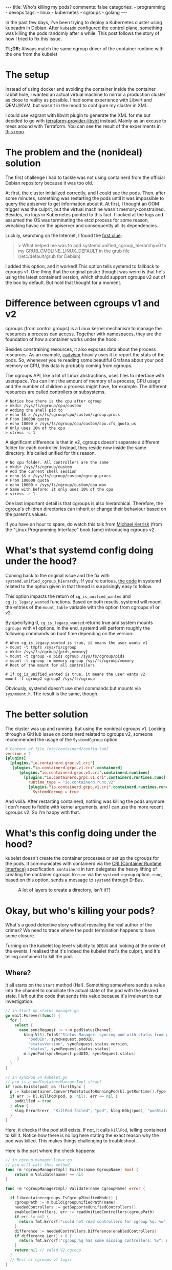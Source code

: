 #+OPTIONS: ^:{}
#+BEGIN_EXPORT html
---
title: Who's killing my pods?
comments: false
categories:
  - programming
  - devops
tags:
  - linux
  - kubernetes
  - cgroups
  - golang
---
#+END_EXPORT

In the past few days, I've been trying to deploy a Kubernetes cluster using kubeadm in Debian.
After ~kubeadm~ configured the control plane, something was killing the pods randomly after a while.
This post follows the story of how I tried to fix this issue.

*TL;DR;* Always match the same cgroup driver of the container runtime with the one from the kubelet


* The setup
Instead of using docker and avoiding the container inside the container rabbit hole, I wanted an actual virtual machine to mirror a production cluster as close to reality as possible.
I had some experience with Libvirt and QEMU/KVM, but wasn't in the mood to configure my cluster in XML.

I could use vagrant with libvirt plugin to generate the XML for me but decided to go with [[https://github.com/dmacvicar/terraform-provider-libvirt][terraform-provider-libvirt]] instead. Mainly as an excuse to mess around with Terraform.
You can see the result of the experiments in [[https://github.com/gjhenrique/k8s-experiments][this repo]].

# But there are too many layers to debug
# libvirt with qemu/KVM fits this nicely in a linux environment
# I don't wanna deal with the boilerplate write XML manually and

# Excuse to learn more about terraform
# Use cattle even for local virtual machines
# I can destroy the machines of my cluster easily with a ~terraform destroy~.
# This provider brings configuration with cloud-init out of the box, so I don't need to add kubernetes repos and install the packages every time I build a domain (virtual machine in libvirt parlance).
# When I turn on the host, I type ~terraform apply~ and all machines are up. Beautiful!

* The problem and the (nonideal) solution
The first challenge I had to tackle was not using containerd from the official Debian repository because it was too old.

At first, the cluster initialized correctly, and I could see the pods.
Then, after some minutes, something was restarting the pods until it was impossible to query the apiserver to get information about it.
At first, I thought an OOM trigger was the culprit, but the virtual machine wasn't memory-constrained.
Besides, no logs in Kubernetes pointed to this fact.
I looked at the logs and assumed the OS was terminating the etcd process for some reason, wreaking havoc on the apiserver and consequently all its dependencies.

Luckily, searching on the Internet, I found the [[https://discuss.kubernetes.io/t/why-does-etcd-fail-with-debian-bullseye-kernel/19696/6][first clue]]:

#+BEGIN_QUOTE
> What helped me was to add systemd.unified_cgroup_hierarchy=0 to my GRUB_CMDLINE_LINUX_DEFAULT in the grub file (/etc/default/grub for Debian)
#+END_QUOTE

I added this option, and it worked!
This option tells systemd to fallback to cgroups v1.
One thing that the original poster thought was weird is that he's using the latest containerd version, which should support cgroups v2 out of the box by default.
But hold that thought for a moment.

* Difference between cgroups v1 and v2
cgroups (from control groups) is a Linux kernel mechanism to manage the resources a process can access.
Together with namespaces, they are the foundation of how a container works under the hood.

Besides constraining resources, it also exposes data about the process resources. As an example, [[https://github.com/google/cadvisor][cadvisor]] heavily uses it to report the stats of the pods.
So, whenever you're reading some beautiful Grafana about your pod memory or CPU, this data is probably coming from cgroups.

The cgroups API, like a lot of Linux abstractions, uses files to interface with userspace.
You can limit the amount of memory of a process, CPU usage and the number of children a process might have, for example.
The different resources are called controllers or subsystems.

#+begin_src shell
# Notice how there is the cpu after cgroup
> mkdir /sys/fs/cgroup/cpu/custom
# Adding the shell pid to
> echo $$ > /sys/fs/cgroup/cpu/custom/cgroup.procs
# From 100000 quota
> echo 10000 > /sys/fs/cgroup/cpu/custom/cpu.cfs_quota_us
# Only uses 10% of the cpu
> stress -c 1
#+end_src

A significant difference is that in v2, cgroups doesn't separate a different folder for each controller. Instead, they reside now inside the same directory. It's called unified for this reason.

#+begin_src shell
# No cpu folder. All controllers are the same
> mkdir /sys/fs/cgroup/custom
# Add the current shell session
> echo $$ > /sys/fs/cgroup/custom/cgroup.procs
# From 100000 quota
> echo 10000 > /sys/fs/cgroup/custom/cpu.max
# Same with before: it only uses 10% of the cpu
> stress -c 1
#+end_src

One last important detail is that cgroups is also hierarchical. Therefore, the cgroup's children directories can inherit or change their behaviour based on the parent's values.

If you have an hour to spare, do watch this talk from [[https://www.youtube.com/watch?v=kcnFQgg9ToY][Michael Kerrisk]] (from the "Linux Programming Interface" book fame) introducing cgroups v2.

* What's that systemd config doing under the hood?

Coming back to the original issue and the fix with ~systemd.unified_cgroup_hierarchy~. If you're curious, [[https://github.com/systemd/systemd/blob/551dd873b0bdfb9e7e47431b2933c8b910228f0c/src/core/mount-setup.c#L64][the code]] in systemd related to the option given in that thread is surprisingly easy to follow.

This option impacts the return of ~cg_is_unified_wanted~ and ~cg_is_legacy_wanted~ functions.
Based on both results, systemd will mount the entries of the ~mount_table~ variable with the option from cgroups v1 or v2.

By specifying 0, ~cg_is_legacy_wanted~ returns true and system mounts ~cgroups~ with v1 options.
In the end, systemd will perform roughly the following commands on boot time depending on the version:

#+begin_src shell
# When cg_is_legacy_wanted is true, it means the user wants v1
> mount -t tmpfs /sys/fs/cgroup
> mkdir /sys/fs/cgroup/{pids,memory}
> mount -t cgroup -o pids cgroup /sys/fs/cgroup/pids
> mount -t cgroup -o memory cgroup /sys/fs/cgroup/memory
# Rest of the mount for all controllers

# If cg_is_unified_wanted is true, it means the user wants v2
mount -t cgroup2 cgroup2 /sys/fs/cgroup
#+end_src

Obviously, systemd doesn't use shell commands but mounts via ~sys/mount.h~. The result is the same, though.

* The better solution

The cluster was up and running. But using the nonideal cgroups v1.
Looking through a GitHub issue on containerd related to cgroups v2, someone recommended the usage of the ~SystemdCgroup~ option.

#+begin_src toml
# Content of file /etc/containerd/config.toml
version = 2
[plugins]
  [plugins."io.containerd.grpc.v1.cri"]
   [plugins."io.containerd.grpc.v1.cri".containerd]
      [plugins."io.containerd.grpc.v1.cri".containerd.runtimes]
        [plugins."io.containerd.grpc.v1.cri".containerd.runtimes.runc]
          runtime_type = "io.containerd.runc.v2"
          [plugins."io.containerd.grpc.v1.cri".containerd.runtimes.runc.options]
            SystemdCgroup = true
#+end_src

And voilá. After restarting containerd, nothing was killing the pods anymore.
I don't need to fiddle with kernel arguments, and I can use the more recent cgroups v2. So I'm happy with that.

* What's this config doing under the hood?

kubelet doesn't create the container processes or set up the cgroups for the pods.
It communicates with containerd via the [[https://kubernetes.io/docs/concepts/architecture/cri/][CRI (Container Runtime Interface)]] specification. ~containerd~ in turn delegates the heavy lifting of creating the container cgroups to ~runc~ via the ~systemd-cgroup~ option.
~runc~, based on this option, sends a message to ~systemd~ through D-Bus.
# https://github.com/containerd/containerd/blob/79fcc38b1117814fee65fb287b7b5069325d4e92/runtime/v1/shim/client/client.go#L204

#+CAPTION: A lot of layers to create a directory, isn't it?!
[[./res/k8s-cgroup/cri.svg]]

# Therefore, *always match your container runtime option to create cgroups with the one from the kubelet*.

* Okay, but who's killing your pods?
What's a good detective story without revealing the real author of the crimes? We need to trace where the pods termination happens to have some closure.

Turning on the kubelet log level visibility to ~DEBUG~ and looking at the order of the events, I realised that it's indeed the kubelet that's the culprit, and it's telling containerd to kill the pod.

# kubelet expected a cgroup in a folder and had in another format because containerd tried to create it without systemd.

# Explain what ~runSync~ does and how often it runs

** Where?
It all starts on the ~Start~ method (Ha!).
Something somewhere sends a value into the channel to conciliate the actual state of the pod with the desired state.
I left out the code that sends this value because it's irrelevant to our investigation.

#+begin_src go
// in Start on status_manager.go
go wait.Forever(func() {
  for {
    select {
      case syncRequest := <-m.podStatusChannel:
        klog.V(5).InfoS("Status Manager: syncing pod with status from podStatusChannel",
          "podUID", syncRequest.podUID,
          "statusVersion", syncRequest.status.version,
          "status", syncRequest.status.status)
        m.syncPod(syncRequest.podUID, syncRequest.status)
     }
  }
}
#+end_src

#+begin_src go
// in syncPod on kubelet.go
// pcm is a podContainerManagerImpl struct
if !pcm.Exists(pod) && !firstSync {
  p := kubecontainer.ConvertPodStatusToRunningPod(kl.getRuntime().Type(), podStatus)
  if err := kl.killPod(pod, p, nil); err == nil {
    podKilled = true
  } else {
    klog.ErrorS(err, "KillPod failed", "pod", klog.KObj(pod), "podStatus", podStatus)
  }
}
#+end_src

Here, it checks if the pod still exists. If not, it calls ~killPod~, telling containerd to kill it.
Notice how there is no log here stating the exact reason why the pod was killed. This makes things challenging to troubleshoot.

Here is the part where the check happens:


#+begin_src go
// in cgroup_manager_linux.go
// pcm will call this method
func (m *cgroupManagerImpl) Exists(name CgroupName) bool {
	return m.Validate(name) == nil
}

func (m *cgroupManagerImpl) Validate(name CgroupName) error {

  if libcontainercgroups.IsCgroup2UnifiedMode() {
    cgroupPath := m.buildCgroupUnifiedPath(name)
    neededControllers := getSupportedUnifiedControllers()
    enabledControllers, err := readUnifiedControllers(cgroupPath)
    if err != nil {
      return fmt.Errorf("could not read controllers for cgroup %q: %w", name, err)
    }
    difference := neededControllers.Difference(enabledControllers)
    if difference.Len() > 0 {
      return fmt.Errorf("cgroup %q has some missing controllers: %v", name, strings.Join(difference.List(), ", "))
    }
    return nil // valid V2 cgroup
  }
  // Rest of cgroups v1 logic
}
#+end_src

kubelet parsed the cgroup of this pod as ~kubepods-burstable-<pod_id>.slice~ inside ~kubepods-burstable.slice~. I grepped the PID of the container in ~/sys/fs/cgroup~ and found that it was in cgroup ~kubepods-besteffort-<pod_id>.slice:cri-containerd:<container_id>~ inside ~system.slice~. The container cgroup was not related at all to the pod cgroup.

With the broken version, the best effort cgroup has the following configuration (same with burstable):

#+begin_src shell
/sys/fs/cgroup/
├── kubepods.slice
│   ├── kubepods-besteffort.slice
│   │   └── kubepods-besteffort-pod<pod_id>.slice
├── system.slice
│   ├── kubepods-besteffort-pod<pod_id>.slice:cri-containerd:<container_id>
#+end_src

With the systemd option working correctly:

#+begin_src shell
/sys/fs/cgroup/kubepods.slice/
├── kubepods-besteffort.slice
│   └── kubepods-besteffort-pod<pod_id>.slice
│       └── cri-containerd-<container_id>.scope

#+end_src

One thing that I thought it was strange is that the pod cgroup does exist.
Putting a log with the error there surprised me with the following message:

~cgroup [\"kubepods\" \"besteffort\" \"pod7149273f-1369-42ff-ae1f-79b1529bba7b\"] has some missing controllers: cpuset~

Okay. kubelet identifies the cgroup as missing because it's missing a controller.
Who's removing the ~cpuset~ controller then?


** Kubernetes QoS
Let's digress a bit. Kubernetes assigns a pod in one of the three [[https://kubernetes.io/docs/tasks/configure-pod-container/quality-service-pod/][Qualify of Service (QoS)]] classes. It sets different CPU scheduling and decides who will die first in case of memory pressure. The three types are:

- *Guaranteed*: Pods that are strict about their CPU and memory limit and requests
- *Burstable*: Pods that are less strict but still define at least one limit or request in one of its containers
- *BestEffort*: Pods that don't specify any limit or requests

# So, as hinted before, kubelet and containerd create the following cgroups:
# - ~kubepods.slice~: cgroup for all pods
# - ~kubepods-burstable.slice~ and ~kubepods-besteffort.slice~: child of ~kubepods.slice~ and the cgroup for QoS
# - ~kubepods-burstable-<pod_id>.slice~ and ~kubepods-besteffort.slice~: cgroup for a specific pod inside the QoS cgroup
# - ~cri-containerd:<container_id>~: container cgroup inside the pod cgroup

kubelet uses the ~cpu.weight~ file to allocate CPU time for the given processes based on their QoS.
This calculation happens every minute, and in the end, it will send a D-Bus message to systemd with the ~CPUWeight~ property to the *QoS cgroup*.
kubelet sets the minimum share of one to the BestEffort cgroup and calculates the BestEffort shares based on the existing requests of active pods.
As a good citizen, kubernetes rewards the pod with more CPU time.
So, always specify a limit and request in your pod definition.

# For example, in my control plane, it tries to set CPUWeight of 1 to BestEffort and CPUWeight of 34 to burstable. This means, that Burstable pods will have 97% () of CPU time and .
# I didn't have bursta

What does this have to do with the previous error?
I noticed that the pod died a couple of seconds after kubelet sent this ~CPUWeight~ request every minute.
Looking at the files of the QoS cgroup, I could see that the ~cgroup.subtree_control~ was temporarily missing the ~cpuset~ controller.
cgroups uses this file to block or allow what controllers the children can access.

#+begin_src shell
cd /sys/fs/cgroup

> mkdir -p custom_parent/custom_child

> ls -l custom_parent/custom_child/cpu*
2

> cat custom_parent/custom_child/cgroup.controllers
# Nothing is returned

> echo +cpu > custom_parent/cgroup.subtree_control
> cat custom_parent/custom_child/cgroup.controllers
cpu
> ls -l custom_parent/custom_child/cpu* | wc -l
5
#+end_src

The ~cpu~ files, like ~cpu.weight~ or ~cpu.max~ are only accessible when adding the ~cpu~ controller to ~cgroup.subtree_control~.

This is a demo of what's happening every minute. I called systemd directly, so it's more deterministic, but it's the same operations under the hood.

[[./res/k8s-cgroup/recording.gif]]

Notice how after a couple of seconds, kubelet will add the ~cpuset~ controller to get back to "normality".
[[https://github.com/opencontainers/runc/blob/c0d44ea9fc076840b9794de3826dbf4494a58c84/libcontainer/cgroups/systemd/v2.go#L291][This happens]] because ~runc~ will try to create the cgroup via file API after sending the D-Bus messages to systemd. Not sure if it's just to guarantee that the cgroup is created correctly.
By the way, it's the kubelet who uses ~runc~ as a library to create the QoS cgroup, not containerd.

** WTF systemd?
So, one crucial detail is that something removes the controller only when using the systemd API. It's still there when writing to ~cpu.weight~ directly. So it's probably not the kernel messing up with the controller.

Issuing a ~strace -p 1~, I found out that systemd was the process removing the ~cpuset~ in the ~cgroup.subtree_control~ file of the QoS cgroup.

systemd doesn't remove the controller in the working setup because ~runc~ adds the cgroup via systemd with the ~Delegate~ option:
This option, according to [[https://systemd.io/CGROUP_DELEGATION/][the docs]], does something relevant for us:

#+BEGIN_QUOTE
systemd won't fiddle with your sub-tree of the cgroup tree anymore. It won't change attributes of any cgroups below it, nor will it create or remove any cgroups thereunder, nor migrate processes across the boundaries of that sub-tree as it deems useful anymore.
#+END_QUOTE

So, with ~Delegate~ as a children of the pod and Qos cgroups, ~runc~ says: "Fuck off, systemd. I know what I'm doing. This cgroup and all its parents belong to me". systemd will reply: "Okay. Carry on. I will leave you alone". When there is no delegated cgroup, systemd will say: "Aha. All of these cgroups belong to me now. I will do whatever I want with it!".

The tricky question nagging me is: "Why is systemd removing this controller in the first place?".
Following what systemd is doing is unsurprisingly hard to follow.
Linux introduced ~cpuset~ in v2, and the same feature was in the ~cpu~ controller for v1.
Perhaps it's not considering it when it restarts the controllers of non-delegated cgroup.
I'm probably not seeing the forest for the trees and
I leave it as an exercise for the reader to find out =P.

In the end, this "bug" might be a feature; otherwise, kubelet wouldn't restart the pod, and I would think the control plane was healthy.

** Wrapping up
# So, one false assumption I had is that ~containerd~ supports v2, but since it doesn't use ~systemd~ to create by default.

A short summary of the broken version events:
1. containerd will create the container cgroup outside of ~kubepods-<qos>-<pod_id>.slice~
1. kubelet sends a D-Bus message to systemd to change the ~CPUWeight~ property of the QoS cgroup
1. systemd writes this value to ~cpu.weight~ file
1. systemd removes the ~cpuset~ controller for whatever reason
1. kubelet will try to sync the pod and realize that a controller is missing
1. kubelet kills the pod because it thinks the cgroup is "gone."
1. kubelet "syncs" the QoS cgroup again and adds the ~cpuset~ via file API
1. the pod is up
1. go back to 1. the control plane is broken

The version with ~SystemdCgroup~ in containerd config:
1. containerd creates the container cgroup inside the pod cgroup with the ~Delegate~ option
1. kubelet sends a D-Bus message and systemd writes the value to ~cpu.weight~ file
1. systemd won't mess up with the parents of the delegated cgroup
1. kubelet doesn't kill the pod because the ~cpuset~ controller is still there
1. the control plane is healthy

I think it's kubelet's responsibility to not allow the container manager and runtime to use a different cgroup driver.
For instance, kubelet [[https://github.com/kubernetes/kubernetes/blob/cb303e613a121a29364f75cc67d3d580833a7479/pkg/kubelet/dockershim/docker_service.go#L274][returned an error]] when docker didn't match the driver.
Since 1.22, kubelet removed the docker integration, and it only supports managers implementing the CRI now.
Apparently, the [[https://github.com/kubernetes/cri-api/blob/master/pkg/apis/runtime/v1/api.proto][CRI specification]] doesn't provide an agnostic way to identify the cgroup driver of the container runtime.
I'm still unable to see the whole picture yet, and the best way to avoid people shooting themselves in the foot.



# Open questions:
# - When docker was the container runtime, the kubelet supported that
# - Why is this not happening with CRI?

# Kubernetes is complex. Easy to oversee stuff, but at least now I learned a thing or two about it.

# I was thinking that maybe this post wasn't meant to be written.
# Kubernetes experts are probaly rolling their eyes right now thinking: "You didn't know that the container runtime cgroup type had to match with kubelet".

# But looking at the and the opportunity that I took to learn, I said why not?!
# It might be annoying for a newcomer to try to bootstrap a cluster and face many intermittent pod killings. So, maybe someone might not only apply the fix but really understand what's happening.

# Maybe the cgroups match type could be added as a preflight check in kubeadm.
# CRI is a gRPC agnostic and doesn't expose this information.
# But maybe I'm not seeing the forest for the trees.
# Before, kubelet talked directly with Docker, the container manager. I'm pretty sure they don't wanna put manager-specific code there again.

# https://github.com/kubernetes/kubernetes/blob/f66044f4361b9f1f96f0053dd46cb7dce5e990a8/pkg/kubelet/kubelet.go#L1637

# https://github.com/kubernetes/kubernetes/blob/f66044f4361b9f1f96f0053dd46cb7dce5e990a8/pkg/kubelet/status/status_manager.go#L152

# https://github.com/kubernetes/kubernetes/blob/f66044f4361b9f1f96f0053dd46cb7dce5e990a8/pkg/kubelet/status/status_manager.go#L170

# The issue is that there is no log issue

# Golang source code to point to the killings

# podContainerManager


* Conclusion
It was fun to troubleshoot all of this.
I made some wrong assumptions (as usual), and I couldn't imagine that I would need to go that deep to find out what was going on.
# One particular assumption is that Kubernetes and systemd are a little bit complex.

I'm surprised at how libvirt-terraform-provider helped me.
Investing some time to set up a declarative approach paid dividends.
It was useful to run multiple hosts, try out new OSes and have multiple machines running simultaneously with different cgroup versions.

Let's see what the future holds now that I can bootstrap my own cluster in an isolated environment =).
